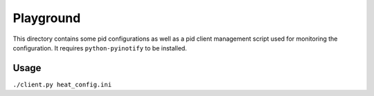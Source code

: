 ============
 Playground
============

This directory contains some pid configurations as well as a pid client
management script used for monitoring the configuration. It requires
``python-pyinotify`` to be installed.


Usage
-----

``./client.py heat_config.ini``
